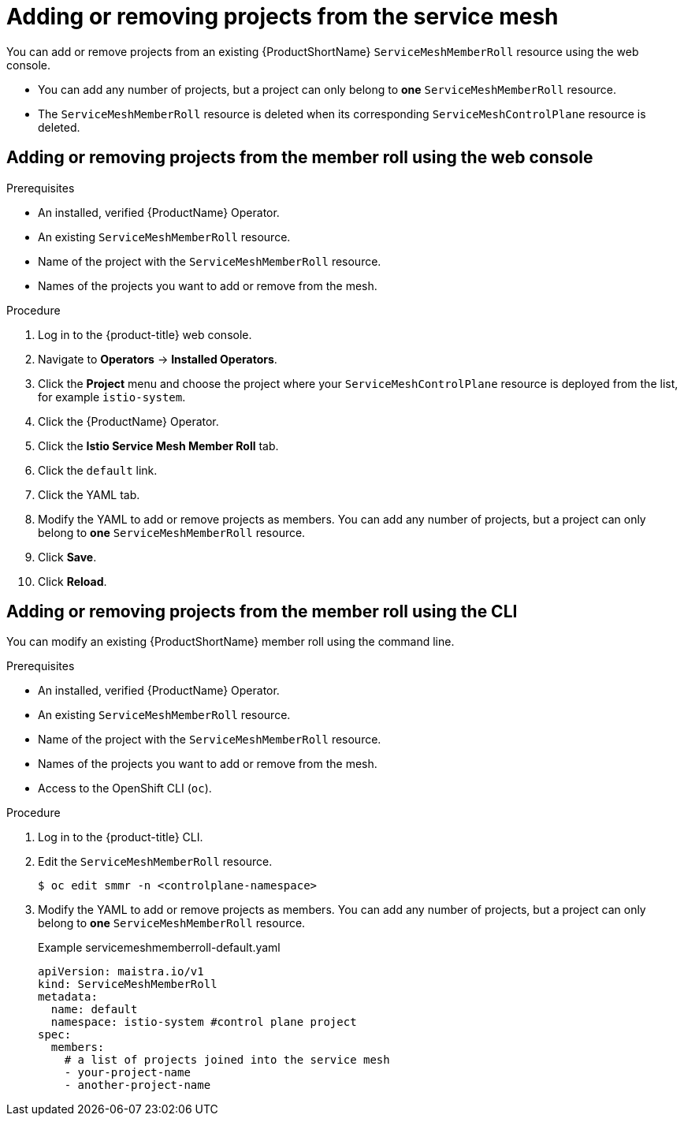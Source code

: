 // Module included in the following assemblies:
//
// * service_mesh/v1x/installing-ossm.adoc
// * service_mesh/v2x/installing-ossm.adoc

[id="ossm-member-roll-modify_{context}"]
= Adding or removing projects from the service mesh

[role="_abstract"]
You can add or remove projects from an existing {ProductShortName} `ServiceMeshMemberRoll` resource using the web console.

* You can add any number of projects, but a project can only belong to *one* `ServiceMeshMemberRoll` resource.

* The `ServiceMeshMemberRoll` resource is deleted when its corresponding `ServiceMeshControlPlane` resource is deleted.

[id="ossm-member-roll-modify-console_{context}"]
== Adding or removing projects from the member roll using the web console

.Prerequisites
* An installed, verified {ProductName} Operator.
* An existing `ServiceMeshMemberRoll` resource.
* Name of the project with the `ServiceMeshMemberRoll` resource.
* Names of the projects you want to add or remove from the mesh.

.Procedure

. Log in to the {product-title} web console.

. Navigate to *Operators* -> *Installed Operators*.

. Click the *Project* menu and choose the project where your `ServiceMeshControlPlane` resource is deployed from the list, for example `istio-system`.

. Click the {ProductName} Operator.

. Click the *Istio Service Mesh Member Roll* tab.

. Click the `default` link.

. Click the YAML tab.

. Modify the YAML to add or remove projects as members.  You can add any number of projects, but a project can only belong to *one* `ServiceMeshMemberRoll` resource.

. Click *Save*.

. Click *Reload*.

[id="ossm-member-roll-modify-cli_{context}"]
== Adding or removing projects from the member roll using the CLI

You can modify an existing {ProductShortName} member roll using the command line.

.Prerequisites

* An installed, verified {ProductName} Operator.
* An existing `ServiceMeshMemberRoll` resource.
* Name of the project with the `ServiceMeshMemberRoll` resource.
* Names of the projects you want to add or remove from the mesh.
* Access to the OpenShift CLI (`oc`).


.Procedure

. Log in to the {product-title} CLI.

. Edit the `ServiceMeshMemberRoll` resource.
+
[source,terminal]
----
$ oc edit smmr -n <controlplane-namespace>
----
+

. Modify the YAML to add or remove projects as members.  You can add any number of projects, but a project can only belong to *one* `ServiceMeshMemberRoll` resource.

+
.Example servicemeshmemberroll-default.yaml

[source,yaml]
----
apiVersion: maistra.io/v1
kind: ServiceMeshMemberRoll
metadata:
  name: default
  namespace: istio-system #control plane project
spec:
  members:
    # a list of projects joined into the service mesh
    - your-project-name
    - another-project-name
----
